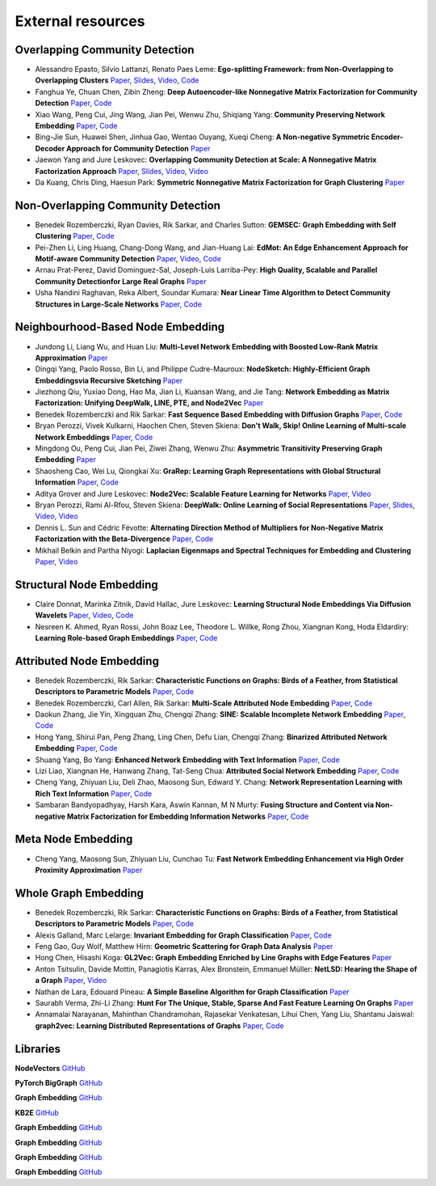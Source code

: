 External resources
==================

Overlapping Community Detection
--------------------

* Alessandro Epasto, Silvio Lattanzi, Renato Paes Leme: **Ego-splitting Framework: from Non-Overlapping to Overlapping Clusters** `Paper <https://www.eecs.yorku.ca/course_archive/2017-18/F/6412/reading/kdd17p145.pdf>`_, `Slides <https://epasto.org/papers/kdd2017-Slides.pdf>`_, `Video <https://www.youtube.com/watch?v=xMGZo-F_jss>`_, `Code <https://github.com/benedekrozemberczki/EgoSplitting>`_

* Fanghua Ye, Chuan Chen, Zibin Zheng: **Deep Autoencoder-like Nonnegative Matrix Factorization for Community Detection** `Paper <https://smartyfh.com/Documents/18DANMF.pdf>`_, `Code <https://github.com/benedekrozemberczki/DANMF>`_

* Xiao Wang, Peng Cui, Jing Wang, Jian Pei, Wenwu Zhu, Shiqiang Yang: **Community Preserving Network Embedding** `Paper <https://aaai.org/ocs/index.php/AAAI/AAAI17/paper/view/14589>`_, `Code <https://github.com/benedekrozemberczki/M-NMF>`_

* Bing-Jie Sun, Huawei Shen, Jinhua Gao, Wentao Ouyang, Xueqi Cheng: **A Non-negative Symmetric Encoder-Decoder Approach for Community Detection** `Paper <http://www.bigdatalab.ac.cn/~shenhuawei/publications/2017/cikm-sun.pdf>`_

* Jaewon Yang and Jure Leskovec: **Overlapping Community Detection at Scale:  A Nonnegative Matrix Factorization Approach** `Paper <http://infolab.stanford.edu/~crucis/pubs/paper-nmfagm.pdf>`_, `Slides <http://snap.stanford.edu/class/cs224w-2017/slides/18-overlapping.pdf>`_, `Video <https://www.youtube.com/watch?v=Y78Kugdq24I>`_, `Video <https://www.youtube.com/watch?v=cuDDBfvK71g>`_

* Da Kuang, Chris Ding, Haesun Park: **Symmetric Nonnegative Matrix Factorization for Graph Clustering** `Paper <https://www.cc.gatech.edu/~hpark/papers/DaDingParkSDM12.pdf>`_

Non-Overlapping Community Detection
--------------------

*  Benedek Rozemberczki, Ryan Davies, Rik Sarkar, and Charles Sutton: **GEMSEC: Graph Embedding with Self Clustering** `Paper <https://arxiv.org/abs/1802.03997>`_, `Code <https://github.com/benedekrozemberczki/GEMSEC>`_

* Pei-Zhen Li, Ling Huang, Chang-Dong Wang, and Jian-Huang Lai: **EdMot: An Edge Enhancement Approach for Motif-aware Community Detection** `Paper <https://arxiv.org/abs/1906.04560>`_, `Video <https://www.youtube.com/watch?v=6fEGMHJSsq0>`_, `Code <https://github.com/benedekrozemberczki/EdMot>`_

* Arnau Prat-Perez, David Dominguez-Sal, Joseph-Luis Larriba-Pey: **High Quality, Scalable and Parallel Community Detectionfor Large Real Graphs** `Paper <http://wwwconference.org/proceedings/www2014/proceedings/p225.pdf>`_

* Usha Nandini Raghavan, Reka Albert, Soundar Kumara: **Near Linear Time Algorithm to Detect Community Structures in Large-Scale Networks** `Paper <https://arxiv.org/abs/0709.2938>`_, `Code <https://github.com/benedekrozemberczki/LabelPropagation>`_

Neighbourhood-Based Node Embedding
--------------------

* Jundong Li, Liang Wu, and Huan Liu: **Multi-Level Network Embedding with Boosted Low-Rank Matrix Approximation** `Paper <https://arxiv.org/abs/1808.08627>`_

* Dingqi Yang, Paolo Rosso, Bin Li, and Philippe Cudre-Mauroux: **NodeSketch: Highly-Efficient Graph Embeddingsvia Recursive Sketching** `Paper <https://exascale.info/assets/pdf/yang2019nodesketch.pdf>`_

* Jiezhong Qiu, Yuxiao Dong, Hao Ma, Jian Li, Kuansan Wang, and Jie Tang: **Network Embedding as Matrix Factorization: Unifying DeepWalk, LINE, PTE, and Node2Vec** `Paper <https://keg.cs.tsinghua.edu.cn/jietang/publications/WSDM18-Qiu-et-al-NetMF-network-embedding.pdf>`_

* Benedek Rozemberczki and Rik Sarkar: **Fast Sequence Based Embedding with Diffusion Graphs** `Paper <https://arxiv.org/abs/2001.07463>`_, `Code <https://github.com/benedekrozemberczki/diff2vec>`_

* Bryan Perozzi, Vivek Kulkarni, Haochen Chen, Steven Skiena: **Don't Walk, Skip! Online Learning of Multi-scale Network Embeddings** `Paper <https://arxiv.org/abs/1605.02115>`_, `Code <https://github.com/benedekrozemberczki/walklets>`_

* Mingdong Ou, Peng  Cui, Jian  Pei, Ziwei  Zhang, Wenwu Zhu: **Asymmetric Transitivity Preserving Graph Embedding** `Paper <https://dl.acm.org/doi/abs/10.1145/2939672.2939751>`_

* Shaosheng Cao, Wei Lu, Qiongkai Xu: **GraRep: Learning Graph Representations with Global Structural Information** `Paper <https://dl.acm.org/citation.cfm?id=2806512>`_, `Code <https://github.com/benedekrozemberczki/GraRep>`_

* Aditya Grover and Jure Leskovec: **Node2Vec: Scalable Feature Learning for Networks** `Paper <https://cs.stanford.edu/~jure/pubs/node2vec-kdd16.pdf>`_, `Video <https://www.youtube.com/watch?v=1_QH5BEP5BM>`_

* Bryan Perozzi, Rami Al-Rfou, Steven Skiena: **DeepWalk: Online Learning of Social Representations** `Paper <https://arxiv.org/abs/1403.6652>`_, `Slides <https://www.slideshare.net/bperz/14-kdddeep-walk-2>`_, `Video <https://www.youtube.com/watch?v=n12HS-24CtA>`_, `Video <https://www.youtube.com/watch?v=aZNtHJwfIVg>`_

* Dennis L. Sun and Cédric Févotte: **Alternating Direction Method of Multipliers for Non-Negative Matrix Factorization with the Beta-Divergence** `Paper <http://statweb.stanford.edu/~dlsun/papers/nmf_admm.pdf>`_, `Code <https://github.com/benedekrozemberczki/NMFADMM>`_

* Mikhail Belkin and Partha Niyogi: **Laplacian Eigenmaps and Spectral Techniques for Embedding and Clustering** `Paper <http://papers.nips.cc/paper/1961-laplacian-eigenmaps-and-spectral-techniques-for-embedding-and-clustering.pdf>`_, `Video <https://www.youtube.com/watch?v=U31TIICsHiA>`_

Structural Node Embedding
--------------------

* Claire Donnat, Marinka Zitnik, David Hallac, Jure Leskovec: **Learning Structural Node Embeddings Via Diffusion Wavelets** `Paper <https://arxiv.org/abs/1710.10321>`_, `Video <https://www.youtube.com/watch?v=S4QZiUPJkRI>`_, `Code <https://github.com/benedekrozemberczki/GraphWaveMachine>`_

* Nesreen K. Ahmed, Ryan Rossi, John Boaz Lee, Theodore L. Willke, Rong Zhou, Xiangnan Kong, Hoda Eldardiry: **Learning Role-based Graph Embeddings** `Paper <https://arxiv.org/abs/1802.02896>`_, `Code <https://github.com/benedekrozemberczki/Role2Vec>`_

Attributed Node Embedding
--------------------

* Benedek Rozemberczki, Rik Sarkar: **Characteristic Functions on Graphs: Birds of a Feather, from Statistical Descriptors to Parametric Models** `Paper <https://arxiv.org/abs/2005.07959>`_, `Code <https://github.com/benedekrozemberczki/FEATHER>`_

* Benedek Rozemberczki, Carl Allen, Rik Sarkar: **Multi-Scale Attributed Node Embedding** `Paper <https://arxiv.org/abs/1909.13021>`_, `Code <https://github.com/benedekrozemberczki/MUSAE>`_

* Daokun Zhang, Jie Yin, Xingquan Zhu, Chengqi Zhang: **SINE: Scalable Incomplete Network Embedding** `Paper <https://arxiv.org/pdf/1810.06768.pdf>`_, `Code <https://github.com/benedekrozemberczki/SINE>`_

* Hong Yang, Shirui Pan, Peng Zhang, Ling Chen, Defu Lian, Chengqi Zhang: **Binarized Attributed Network Embedding** `Paper <https://ieeexplore.ieee.org/document/8626170>`_, `Code <https://github.com/benedekrozemberczki/BANE>`_

* Shuang Yang, Bo Yang: **Enhanced Network Embedding with Text Information** `Paper <https://ieeexplore.ieee.org/document/8545577>`_, `Code <https://github.com/benedekrozemberczki/TENE>`_

* Lizi Liao, Xiangnan He, Hanwang Zhang, Tat-Seng Chua: **Attributed Social Network Embedding** `Paper <https://arxiv.org/abs/1705.04969>`_, `Code <https://github.com/benedekrozemberczki/ASNE>`_

* Cheng Yang, Zhiyuan Liu, Deli Zhao, Maosong Sun, Edward Y. Chang: **Network Representation Learning with Rich Text Information** `Paper <https://www.ijcai.org/Proceedings/15/Papers/299.pdf>`_, `Code <https://github.com/benedekrozemberczki/TADW>`_

* Sambaran Bandyopadhyay, Harsh Kara, Aswin Kannan, M N Murty: **Fusing Structure and Content via Non-negative Matrix Factorization for Embedding Information Networks** `Paper <https://arxiv.org/pdf/1804.05313.pdf>`_, `Code <https://github.com/benedekrozemberczki/FSCNMF>`_

Meta Node Embedding
--------------------

* Cheng Yang, Maosong Sun, Zhiyuan Liu, Cunchao Tu: **Fast Network Embedding Enhancement via High Order Proximity Approximation** `Paper <https://www.ijcai.org/Proceedings/2017/0544.pdf>`_

Whole Graph Embedding
--------------------

* Benedek Rozemberczki, Rik Sarkar: **Characteristic Functions on Graphs: Birds of a Feather, from Statistical Descriptors to Parametric Models** `Paper <https://arxiv.org/abs/2005.07959>`_, `Code <https://github.com/benedekrozemberczki/FEATHER>`_

* Alexis Galland, Marc Lelarge: **Invariant Embedding for Graph Classification** `Paper <https://graphreason.github.io/papers/16.pdf>`_, `Code <https://github.com/agalland/invariant_embedding>`_

* Feng Gao, Guy Wolf, Matthew Hirn: **Geometric Scattering for Graph Data Analysis** `Paper <http://proceedings.mlr.press/v97/gao19e.html>`_

* Hong Chen, Hisashi Koga: **GL2Vec: Graph Embedding Enriched by Line Graphs with Edge Features** `Paper <https://link.springer.com/chapter/10.1007/978-3-030-36718-3_1>`_

* Anton Tsitsulin, Davide Mottin, Panagiotis Karras, Alex Bronstein, Emmanuel Müller: **NetLSD: Hearing the Shape of a Graph** `Paper <https://arxiv.org/abs/1805.10712>`_, `Video <https://www.youtube.com/watch?v=aiPOa1NTgvM>`_

* Nathan de Lara, Edouard Pineau: **A Simple Baseline Algorithm for Graph Classification** `Paper <https://arxiv.org/abs/1810.09155>`_

* Saurabh Verma, Zhi-Li Zhang: **Hunt For The Unique, Stable, Sparse And Fast Feature Learning On Graphs** `Paper <https://papers.nips.cc/paper/6614-hunt-for-the-unique-stable-sparse-and-fast-feature-learning-on-graphs>`_

* Annamalai Narayanan, Mahinthan Chandramohan, Rajasekar Venkatesan, Lihui Chen, Yang Liu, Shantanu Jaiswal: **graph2vec: Learning Distributed Representations of Graphs** `Paper <https://arxiv.org/abs/1707.05005>`_, `Code <https://github.com/benedekrozemberczki/graph2vec>`_

Libraries
-----------

**NodeVectors** `GitHub <https://github.com/VHRanger/nodevectors>`_

**PyTorch BigGraph** `GitHub <https://github.com/facebookresearch/PyTorch-BigGraph>`_

**Graph Embedding** `GitHub <https://github.com/shenweichen/GraphEmbedding>`_

**KB2E** `GitHub <https://github.com/thunlp/KB2E>`_

**Graph Embedding** `GitHub <https://github.com/shenweichen/GraphEmbedding>`_

**Graph Embedding** `GitHub <https://github.com/shenweichen/GraphEmbedding>`_

**Graph Embedding** `GitHub <https://github.com/shenweichen/GraphEmbedding>`_

**Graph Embedding** `GitHub <https://github.com/shenweichen/GraphEmbedding>`_
